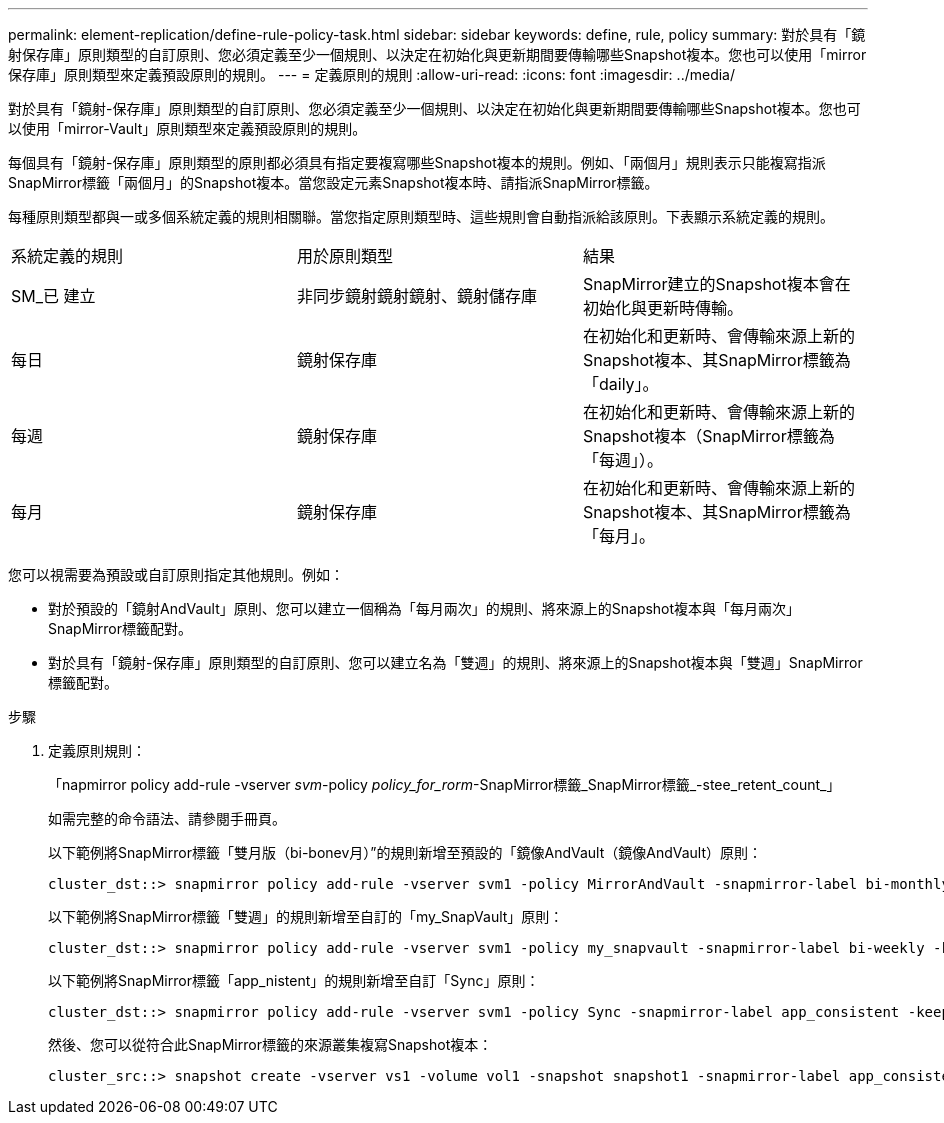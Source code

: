 ---
permalink: element-replication/define-rule-policy-task.html 
sidebar: sidebar 
keywords: define, rule, policy 
summary: 對於具有「鏡射保存庫」原則類型的自訂原則、您必須定義至少一個規則、以決定在初始化與更新期間要傳輸哪些Snapshot複本。您也可以使用「mirror保存庫」原則類型來定義預設原則的規則。 
---
= 定義原則的規則
:allow-uri-read: 
:icons: font
:imagesdir: ../media/


[role="lead"]
對於具有「鏡射-保存庫」原則類型的自訂原則、您必須定義至少一個規則、以決定在初始化與更新期間要傳輸哪些Snapshot複本。您也可以使用「mirror-Vault」原則類型來定義預設原則的規則。

每個具有「鏡射-保存庫」原則類型的原則都必須具有指定要複寫哪些Snapshot複本的規則。例如、「兩個月」規則表示只能複寫指派SnapMirror標籤「兩個月」的Snapshot複本。當您設定元素Snapshot複本時、請指派SnapMirror標籤。

每種原則類型都與一或多個系統定義的規則相關聯。當您指定原則類型時、這些規則會自動指派給該原則。下表顯示系統定義的規則。

|===


| 系統定義的規則 | 用於原則類型 | 結果 


 a| 
SM_已 建立
 a| 
非同步鏡射鏡射鏡射、鏡射儲存庫
 a| 
SnapMirror建立的Snapshot複本會在初始化與更新時傳輸。



 a| 
每日
 a| 
鏡射保存庫
 a| 
在初始化和更新時、會傳輸來源上新的Snapshot複本、其SnapMirror標籤為「daily」。



 a| 
每週
 a| 
鏡射保存庫
 a| 
在初始化和更新時、會傳輸來源上新的Snapshot複本（SnapMirror標籤為「每週」）。



 a| 
每月
 a| 
鏡射保存庫
 a| 
在初始化和更新時、會傳輸來源上新的Snapshot複本、其SnapMirror標籤為「每月」。

|===
您可以視需要為預設或自訂原則指定其他規則。例如：

* 對於預設的「鏡射AndVault」原則、您可以建立一個稱為「每月兩次」的規則、將來源上的Snapshot複本與「每月兩次」SnapMirror標籤配對。
* 對於具有「鏡射-保存庫」原則類型的自訂原則、您可以建立名為「雙週」的規則、將來源上的Snapshot複本與「雙週」SnapMirror標籤配對。


.步驟
. 定義原則規則：
+
「napmirror policy add-rule -vserver _svm_-policy _policy_for_rorm_-SnapMirror標籤_SnapMirror標籤_-stee_retent_count_」

+
如需完整的命令語法、請參閱手冊頁。

+
以下範例將SnapMirror標籤「雙月版（bi-bonev月）”的規則新增至預設的「鏡像AndVault（鏡像AndVault）原則：

+
[listing]
----
cluster_dst::> snapmirror policy add-rule -vserver svm1 -policy MirrorAndVault -snapmirror-label bi-monthly -keep 6
----
+
以下範例將SnapMirror標籤「雙週」的規則新增至自訂的「my_SnapVault」原則：

+
[listing]
----
cluster_dst::> snapmirror policy add-rule -vserver svm1 -policy my_snapvault -snapmirror-label bi-weekly -keep 26
----
+
以下範例將SnapMirror標籤「app_nistent」的規則新增至自訂「Sync」原則：

+
[listing]
----
cluster_dst::> snapmirror policy add-rule -vserver svm1 -policy Sync -snapmirror-label app_consistent -keep 1
----
+
然後、您可以從符合此SnapMirror標籤的來源叢集複寫Snapshot複本：

+
[listing]
----
cluster_src::> snapshot create -vserver vs1 -volume vol1 -snapshot snapshot1 -snapmirror-label app_consistent
----

